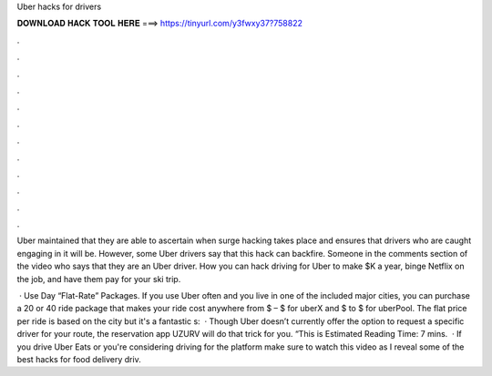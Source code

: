 Uber hacks for drivers



𝐃𝐎𝐖𝐍𝐋𝐎𝐀𝐃 𝐇𝐀𝐂𝐊 𝐓𝐎𝐎𝐋 𝐇𝐄𝐑𝐄 ===> https://tinyurl.com/y3fwxy37?758822



.



.



.



.



.



.



.



.



.



.



.



.

Uber maintained that they are able to ascertain when surge hacking takes place and ensures that drivers who are caught engaging in it will be. However, some Uber drivers say that this hack can backfire. Someone in the comments section of the video who says that they are an Uber driver. How you can hack driving for Uber to make $K a year, binge Netflix on the job, and have them pay for your ski trip.

 · Use Day “Flat-Rate” Packages. If you use Uber often and you live in one of the included major cities, you can purchase a 20 or 40 ride package that makes your ride cost anywhere from $ – $ for uberX and $ to $ for uberPool. The flat price per ride is based on the city but it's a fantastic s:   · Though Uber doesn’t currently offer the option to request a specific driver for your route, the reservation app UZURV will do that trick for you. “This is Estimated Reading Time: 7 mins.  · If you drive Uber Eats or you're considering driving for the platform make sure to watch this video as I reveal some of the best hacks for food delivery driv.
